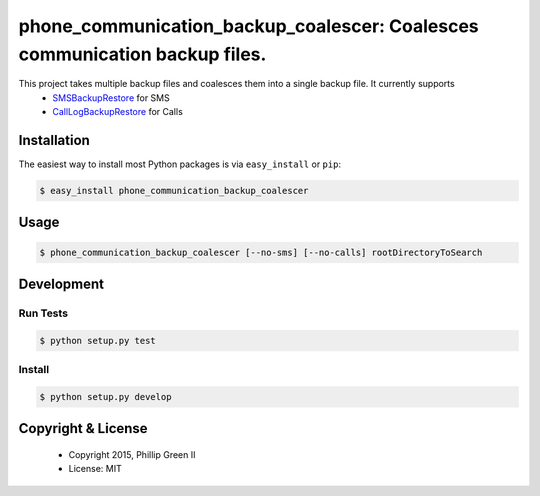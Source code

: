 ===========================================================================
phone_communication_backup_coalescer: Coalesces communication backup files.
===========================================================================

.. image:: https://travis-ci.org/phillipgreenii/phone_communication_backup_coalescer.svg
    :target: https://travis-ci.org/phillipgreenii/phone_communication_backup_coalescer
    :alt: Build Status

This project takes multiple backup files and coalesces them into a single backup file.  It currently supports
 - `SMSBackupRestore <https://play.google.com/store/apps/details?id=com.riteshsahu.SMSBackupRestore>`_ for SMS
 - `CallLogBackupRestore <https://play.google.com/store/apps/details?id=com.riteshsahu.CallLogBackupRestore>`_ for Calls

Installation
------------

The easiest way to install most Python packages is via ``easy_install`` or ``pip``:

.. code-block:: bash

  $ easy_install phone_communication_backup_coalescer

Usage
-----

.. code-block:: bash

  $ phone_communication_backup_coalescer [--no-sms] [--no-calls] rootDirectoryToSearch


Development
-----------

Run Tests
^^^^^^^^^

.. code-block:: bash

  $ python setup.py test

Install
^^^^^^^

.. code-block:: bash

  $ python setup.py develop

Copyright & License
-------------------

  - Copyright 2015, Phillip Green II
  - License: MIT
